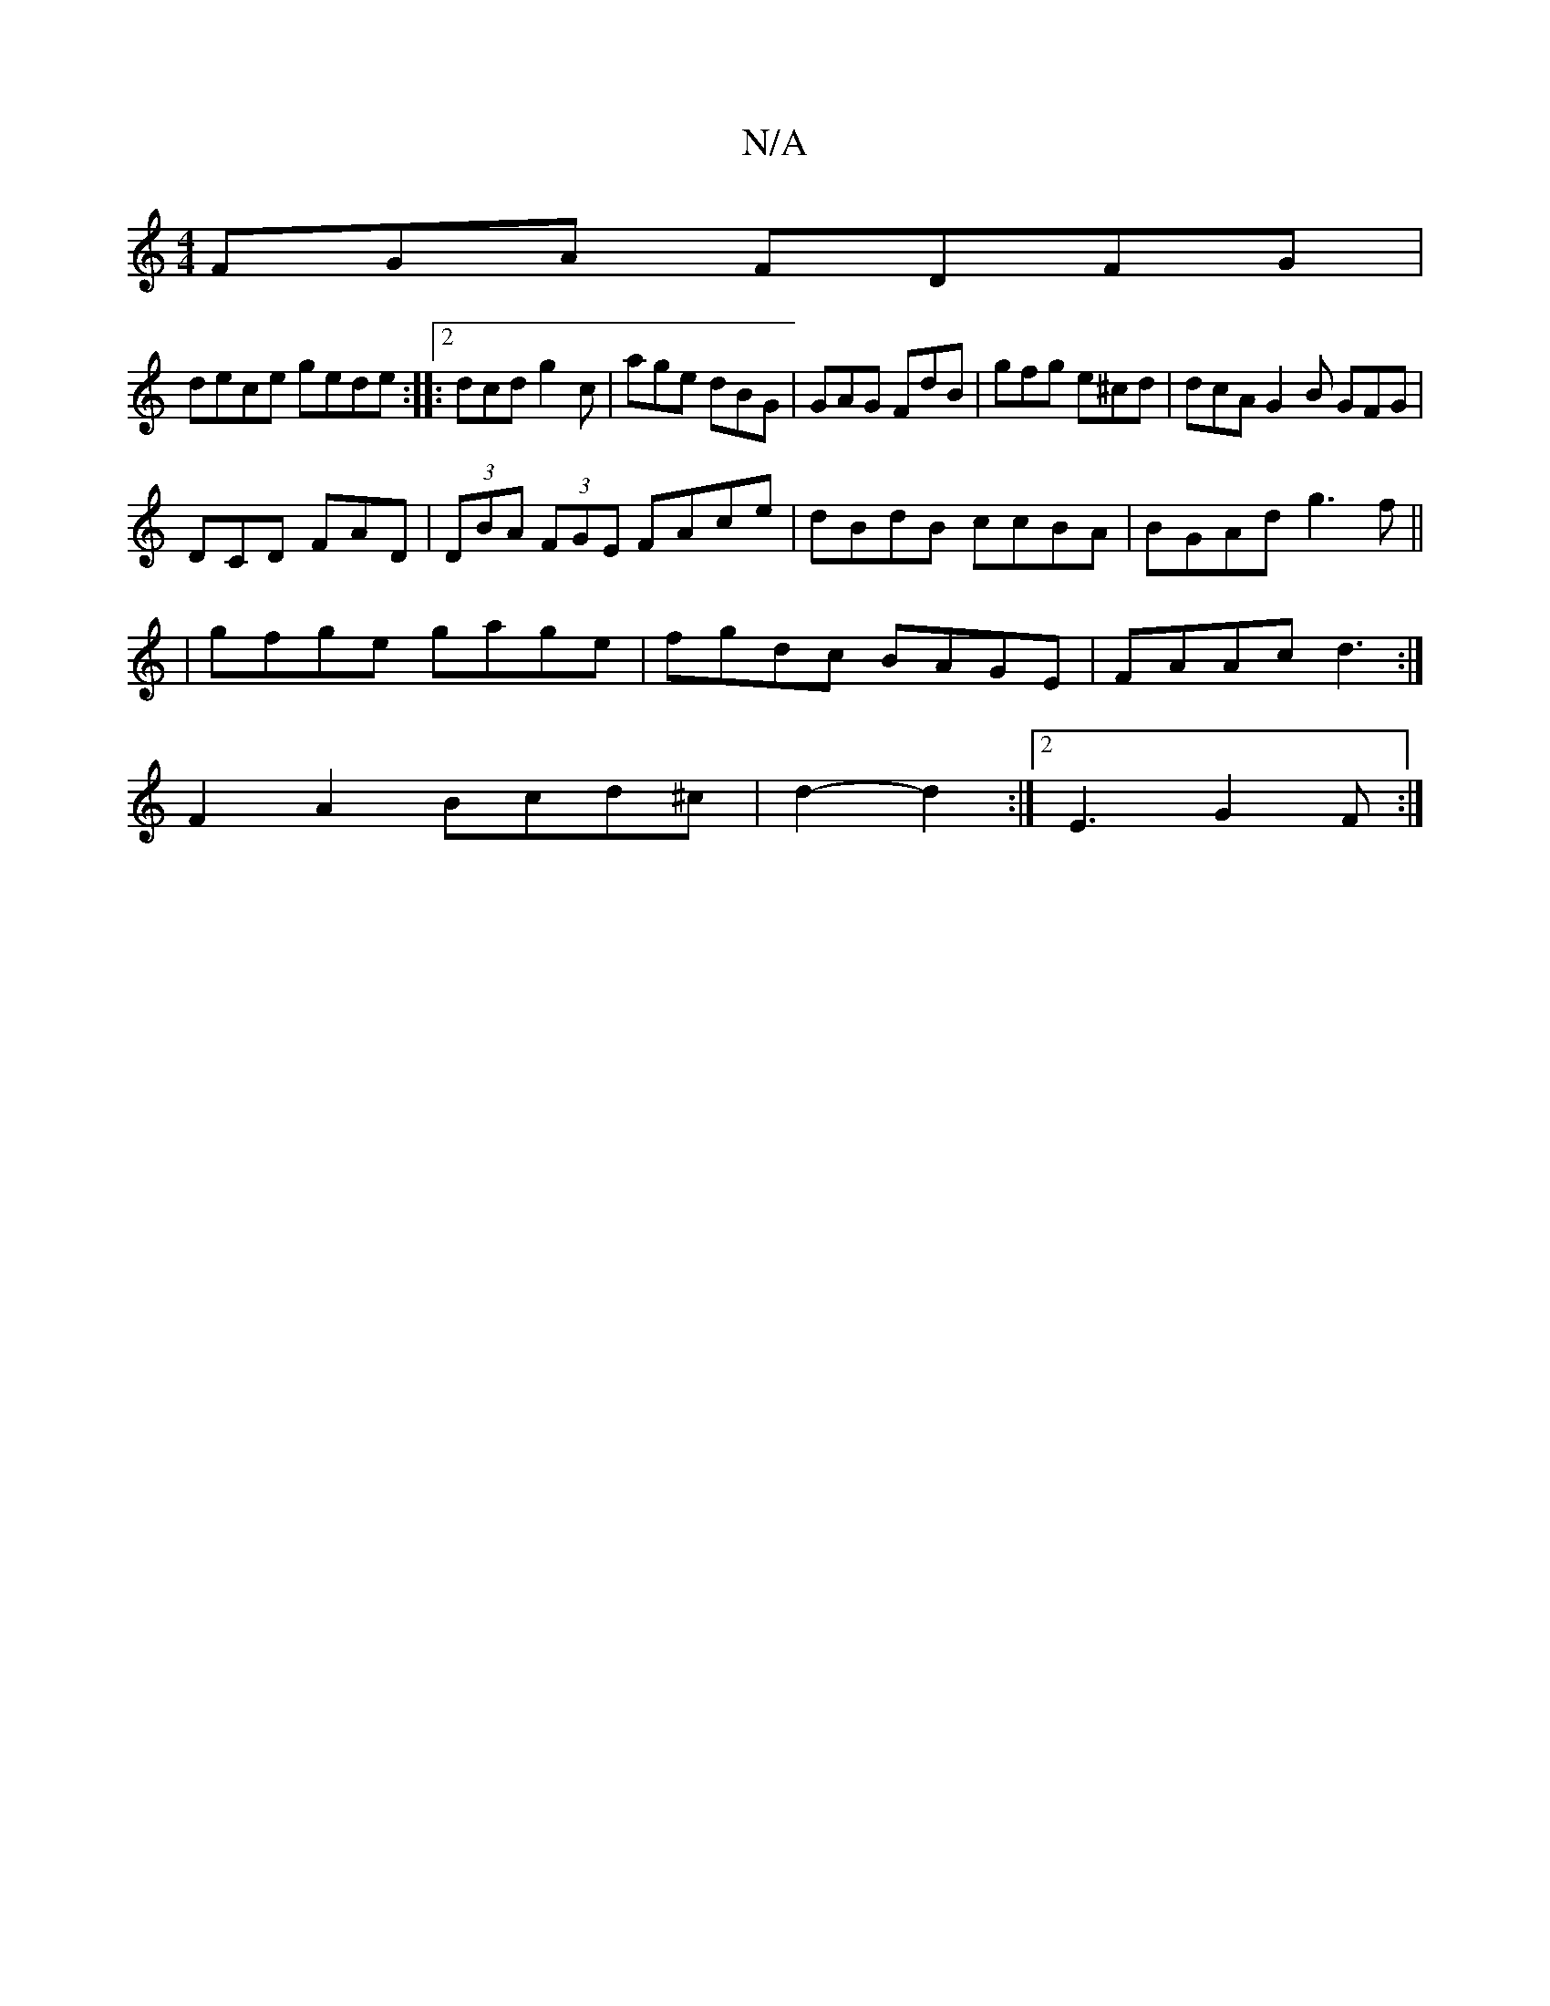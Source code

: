 X:1
T:N/A
M:4/4
R:N/A
K:Cmajor
FGA FDFG |
dece gede :|:2dcd g2c | age dBG | GAG FdB | gfg e^cd | dcA G2 B GFG |
DCD FAD |(3DBA (3FGE FAce | dBdB ccBA | BGAd g3f ||
|gfge gage | fgdc BAGE | FAAc d3 :|
F2A2 Bcd^c |d2-d2:|2 E3 G2F:|
|